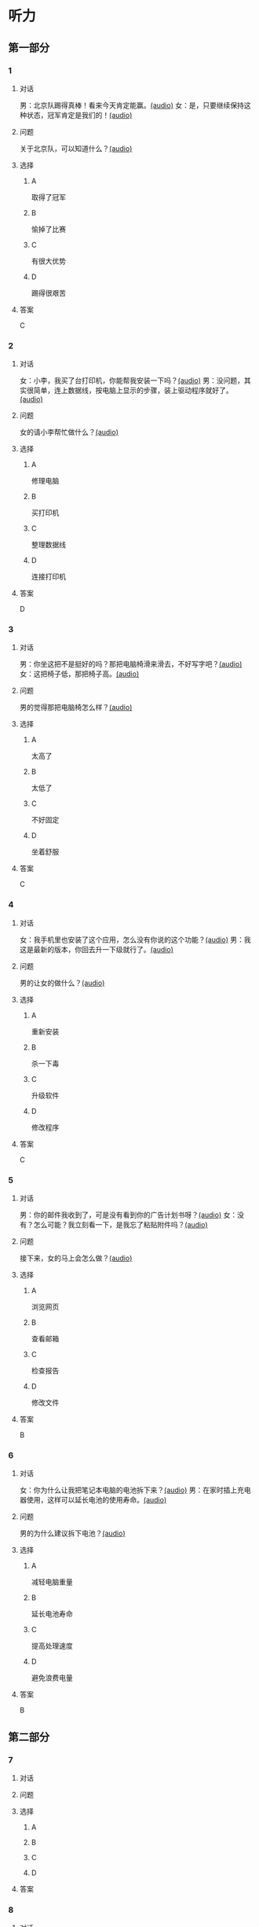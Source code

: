 * 听力

** 第一部分

*** 1

**** 对话

男：北京队踢得真棒！看来今天肯定能赢。[[file:070fc48a-7d2d-438b-95bd-7be049990d51.mp3][(audio)]]
女：是，只要继续保持这种状态，冠军肯定是我们的！[[file:c0f21dda-d0b4-42cc-83da-25653db9f513.mp3][(audio)]]

**** 问题

关于北京队，可以知道什么？[[file:5b763a07-911d-41cc-9caa-1a20816a258e.mp3][(audio)]]

**** 选择

***** A

取得了冠军

***** B

愉掉了比赛

***** C

有很大优势

***** D

踢得很艰苦

**** 答案

C

*** 2

**** 对话

女：小李，我买了台打印机，你能帮我安装一下吗？[[file:1e7c7935-6850-413d-83c7-5894dedfa172.mp3][(audio)]]
男：没问题，其实很简单，连上数据线，按电脑上显示的步骤，装上驱动程序就好了。[[file:f3400a19-a5db-4c48-90ee-97108dd8c0c9.mp3][(audio)]]

**** 问题

女的请小李帮忙做什么？[[file:53c35092-68b9-470c-995f-fcc80f078bf5.mp3][(audio)]]

**** 选择

***** A

修理电脑

***** B

买打印机

***** C

整理数据线

***** D

连接打印机

**** 答案

D

*** 3

**** 对话

男：你坐这把不是挺好的吗？那把电脑椅滑来滑去，不好写字吧？[[file:34002cab-271c-4e44-ba39-03c48eab3c2b.mp3][(audio)]]
女：这把椅子低，那把椅子高。[[file:56f7e1d0-23ac-43a5-8df5-edc5438abc4b.mp3][(audio)]]

**** 问题

男的觉得那把电脑椅怎么样？[[file:4008d7f8-0e3f-43e0-a8e9-fb644a81a7fc.mp3][(audio)]]

**** 选择

***** A

太高了

***** B

太低了

***** C

不好固定

***** D

坐着舒服

**** 答案

C

*** 4

**** 对话

女：我手机里也安装了这个应用，怎么没有你说的这个功能？[[file:5de708ea-c924-4fe0-a4d6-55b5b862cdef.mp3][(audio)]]
男：我这是最新的版本，你回去升一下级就行了。[[file:8bad8569-ec58-4b43-8311-567fdc6feada.mp3][(audio)]]

**** 问题

男的让女的做什么？[[file:bf81ae02-455f-4dee-834a-59b1cf05f3c1.mp3][(audio)]]

**** 选择

***** A

重新安装

***** B

杀一下毒

***** C

升级软件

***** D

修改程序

**** 答案

C

*** 5

**** 对话

男：你的邮件我收到了，可是没有看到你的广告计划书呀？[[file:3a793a5d-9857-49f7-8a76-4de6a7c5c1dc.mp3][(audio)]]
女：没有？怎么可能？我立刻看一下，是我忘了粘贴附件吗？[[file:ecc8fd4b-e843-4e99-ac98-dac5b246362d.mp3][(audio)]]

**** 问题

接下来，女的马上会怎么做？[[file:3c5d05bd-cf87-421a-b709-d25225c79afc.mp3][(audio)]]

**** 选择

***** A

浏览网页

***** B

查看邮箱

***** C

检查报告

***** D

修改文件

**** 答案

B

*** 6

**** 对话

女：你为什么让我把笔记本电脑的电池拆下来？[[file:529293c4-51ae-41fe-aab2-6e4d985c03fe.mp3][(audio)]]
男：在家时插上充电器使用，这样可以延长电池的使用寿命。[[file:0fb6c327-e655-484e-8206-bb2060b2dcd0.mp3][(audio)]]

**** 问题

男的为什么建议拆下电池？[[file:cee02e01-5a8b-4d60-896a-0881c08d9107.mp3][(audio)]]

**** 选择

***** A

减轻电脑重量

***** B

延长电池寿命

***** C

提高处理速度

***** D

避免浪费电量

**** 答案

B

** 第二部分

*** 7

**** 对话



**** 问题



**** 选择

***** A



***** B



***** C



***** D



**** 答案





*** 8

**** 对话



**** 问题



**** 选择

***** A



***** B



***** C



***** D



**** 答案





*** 9

**** 对话



**** 问题



**** 选择

***** A



***** B



***** C



***** D



**** 答案





*** 10

**** 对话



**** 问题



**** 选择

***** A



***** B



***** C



***** D



**** 答案





*** 11-12

**** 对话



**** 题目

***** 11

****** 问题



****** 选择

******* A



******* B



******* C



******* D



****** 答案



***** 12

****** 问题



****** 选择

******* A



******* B



******* C



******* D



****** 答案

*** 13-14

**** 段话



**** 题目

***** 13

****** 问题



****** 选择

******* A



******* B



******* C



******* D



****** 答案



***** 14

****** 问题



****** 选择

******* A



******* B



******* C



******* D



****** 答案


* 阅读

** 第一部分

*** 课文



*** 题目


**** 15

***** 选择

****** A



****** B



****** C



****** D



***** 答案



**** 16

***** 选择

****** A



****** B



****** C



****** D



***** 答案



**** 17

***** 选择

****** A



****** B



****** C



****** D



***** 答案



**** 18

***** 选择

****** A



****** B



****** C



****** D



***** 答案



** 第二部分

*** 19
:PROPERTIES:
:ID: 9bc6467f-b04e-4dd5-bd05-fcde4ff27b73
:END:

**** 段话

享受生活网是生活服务类网站，内容包括了生活小常识、生活小窍门、低碳生活、当今精品生活服务、最火商品、最好网络游戏等，推荐生活服务信息，是中国一家专业的生活服务网站。

**** 选择

***** A

享受生活网是一家游戏网站

***** B

享受生活网是一家购物网站

***** C

网站主要提供健康咨询的服务

***** D

网站主要提供与生活相关的服务

**** 答案

d

*** 20
:PROPERTIES:
:ID: c5fd40c8-f4cf-4083-85ff-24d65df891ed
:END:

**** 段话

研究证实，三成的肥胖男孩和四成的肥胖女孩其胖的状态很可能会延续到青春期，甚至持续到成年期。在未成年前，年龄越大肥胖状态越容易持续至成年。与中学阶段相比，小学阶段的肥胖状态还不稳定，可逆性高，如果应对措施积极有效，大部分“小胖墩“可以避免进一步发展为成年肥胖。

**** 选择

***** A

男孩的肥胖比女孩更有可能持续

***** B

儿童肥胖很可能会持续到成年期

***** C

小学生的肥胖不会发展到成年期

***** D

中学时期采取减肥措施最有效果

**** 答案

b

*** 21
:PROPERTIES:
:ID: 41da9378-8a59-452b-95fe-e84cf12cc8d6
:END:

**** 段话

海水本身与我们日常所接触到的水没有多大分别，也是透明的。我们所看到的绿色，其实与海水对光的吸收能力有关。水较浅时，只有绿光能被海水吸收，从而反射出来；当海水变深时，蓝光也被吸收，海水看上去便成了蓝色。

**** 选择

***** A

海水的颜色随时间而变化

***** B

海水一般反射天空的蓝色

***** C

水浅的海面看上去是绿色的

***** D

水深的海面看上去是透明的

**** 答案

c

*** 22
:PROPERTIES:
:ID: 9b41862c-5850-4c72-aa92-196adcde65aa
:END:

**** 段话

北京的天坛公园里，有一道圆形的墙，墙面砌得十分整齐光滑，称为回音壁。它的奇妙之处是，两个人分别站在回音壁前的不同位置，一个人斜对墙壁轻声说话，另一个人把耳朵贴在墙上听，即使对方说话声音很小，或者离得很远，也都可以听得清清想楚。这正是古代建筑工人利用声音反射的原理实现的。

**** 选择

***** A

天坛公园外的围墙非常光滑

***** B

声音被墙壁反射到听者耳中

***** C

站对位置才听得到对方的话

***** D

贴着墙轻声说，对方才能听到

**** 答案

b

** 第三部分

*** 23-25

**** 课文



**** 题目

***** 23

****** 问题



****** 选择

******* A



******* B



******* C



******* D



****** 答案


***** 24

****** 问题



****** 选择

******* A



******* B



******* C



******* D



****** 答案


***** 25

****** 问题



****** 选择

******* A



******* B



******* C



******* D



****** 答案



*** 26-28

**** 课文



**** 题目

***** 26

****** 问题



****** 选择

******* A



******* B



******* C



******* D



****** 答案


***** 27

****** 问题



****** 选择

******* A



******* B



******* C



******* D



****** 答案


***** 28

****** 问题



****** 选择

******* A



******* B



******* C



******* D



****** 答案



* 书写

** 第一部分

*** 29

**** 词语

***** 1



***** 2



***** 3



***** 4



***** 5



**** 答案

***** 1



*** 30

**** 词语

***** 1



***** 2



***** 3



***** 4



***** 5



**** 答案

***** 1



*** 31

**** 词语

***** 1



***** 2



***** 3



***** 4



***** 5



**** 答案

***** 1



